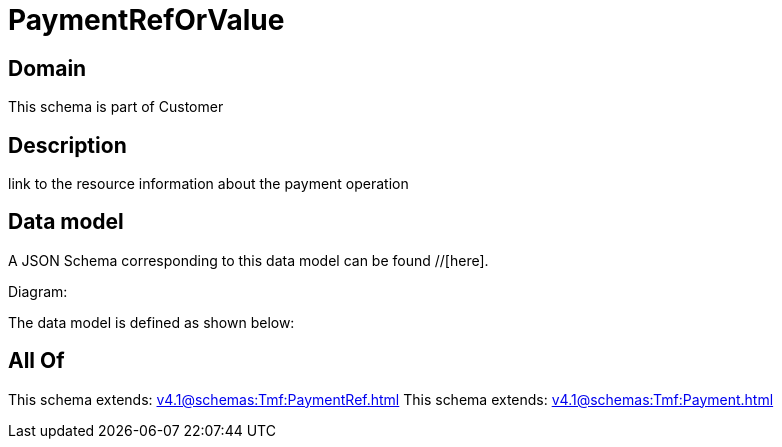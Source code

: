 = PaymentRefOrValue

[#domain]
== Domain

This schema is part of Customer

[#description]
== Description
link to the resource information about the payment operation


[#data_model]
== Data model

A JSON Schema corresponding to this data model can be found //[here].

Diagram:


The data model is defined as shown below:


[#all_of]
== All Of

This schema extends: xref:v4.1@schemas:Tmf:PaymentRef.adoc[]
This schema extends: xref:v4.1@schemas:Tmf:Payment.adoc[]
